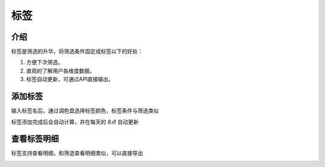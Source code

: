 ================
标签
================


介绍
-------------
标签是筛选的升华，将筛选条件固定成标签以下的好处：

1. 方便下次筛选。

2. 直观的了解用户各维度数据。

3. 标签自动更新，可通过API直接输出。


添加标签
-------------
输入标签名后，通过调色盘选择标签颜色，标签条件与筛选类似

|p15|

标签添加完成后会自动计算，并在每天的 *8点* 自动更新


查看标签明细
-------------

标签支持查看明细，和筛选查看明细类似，可以直接导出

|p16|

.. |p15| image:: /_static/p15.png
.. |p16| image:: /_static/p16.png


